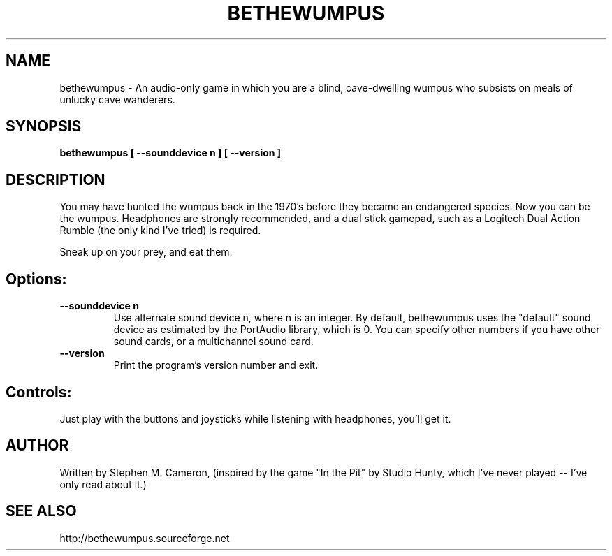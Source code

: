 .TH BETHEWUMPUS "6" "May 2007" "bethewumpus" "Games"
.SH NAME
bethewumpus \- An audio-only game in which you are a blind, 
cave-dwelling wumpus who subsists on meals of unlucky cave
wanderers.
.SH SYNOPSIS
.B bethewumpus [ --sounddevice n ] [ --version ]
.SH DESCRIPTION
.\" Add any additional description here
.PP
You may have hunted the wumpus back in the 1970's 
before they became an endangered species.  Now you
can be the wumpus.  Headphones are strongly recommended,
and a dual stick gamepad, such as a Logitech Dual Action
Rumble (the only kind I've tried) is required.  
.PP 
Sneak up on your prey, and eat them.
.SH Options:
.TP
\fB\--sounddevice n\fR
Use alternate sound device n, where n is an integer.  
By default, bethewumpus uses the "default" sound device as 
estimated by the PortAudio library, which is 0.  
You can specify other numbers if you have other sound cards, or
a multichannel sound card.
.TP
\fB\--version\fR
Print the program's version number and exit.
.SH Controls:
.PP 
Just play with the buttons and joysticks while listening with
headphones, you'll get it.
.SH AUTHOR
Written by Stephen M. Cameron, (inspired by the game "In the Pit" by Studio Hunty,
which I've never played -- I've only read about it.)
.SH SEE ALSO
http://bethewumpus.sourceforge.net 
.br
